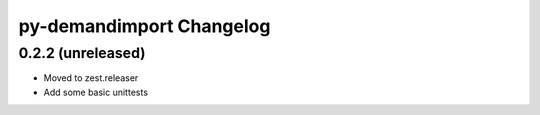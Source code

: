py-demandimport Changelog
*************************

0.2.2 (unreleased)
==================

- Moved to zest.releaser
- Add some basic unittests
